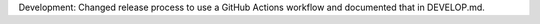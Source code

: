 Development: Changed release process to use a GitHub Actions workflow and
documented that in DEVELOP.md.
